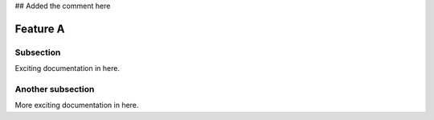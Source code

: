 ## Added the comment here

Feature A
=========

Subsection
----------

Exciting documentation in here.


Another subsection
------------------

More exciting documentation in here.
